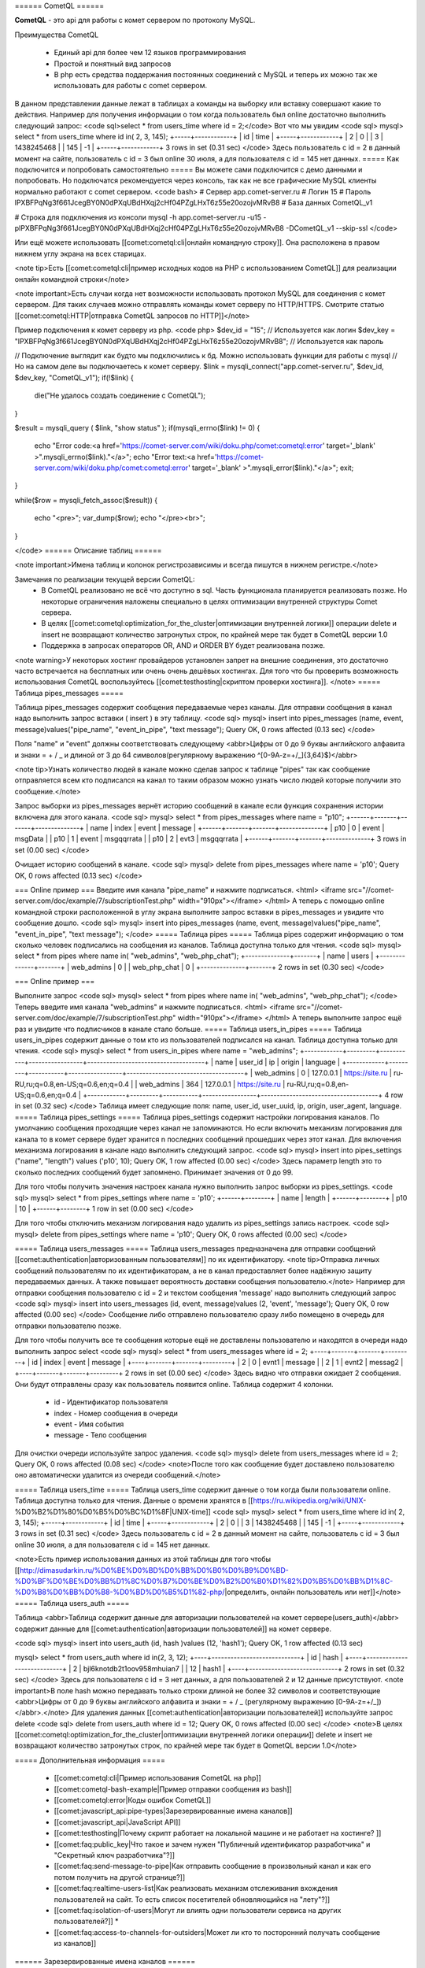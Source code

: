 ====== CometQL ======

**CometQL** - это api для работы с комет сервером по протоколу MySQL.

Преимущества CometQL
 
  -  Единый api для более чем 12 языков программирования
  -  Простой и понятный вид запросов
  -  В php есть средства поддержания постоянных соединений с MySQL и теперь их можно так же использовать для работы с comet сервером.

В данном представлении данные лежат в таблицах а команды на выборку или вставку совершают какие то действия.
Например для получения информации о том когда пользователь был online достаточно выполнить следующий запрос:
<code sql>select * from users_time where id = 2;</code>
Вот что мы увидим
<code sql>
mysql> select * from users_time where id in( 2, 3, 145);
+-----+------------+
| id  | time       |
+-----+------------+
| 2   | 0          |
| 3   | 1438245468 |
| 145 | -1         |
+-----+------------+
3 rows in set (0.31 sec)
</code>
Здесь пользователь с id = 2  в данный момент на сайте, пользователь с id = 3 был online 30 июля, а для пользователя с id = 145 нет данных.
===== Как подключится и попробовать самостоятельно =====
Вы можете сами подключится с демо данными и попробовать. Но подключатся рекомендуется через консоль, так как не все графические MySQL клиенты нормально работают с comet сервером. 
<code bash>
# Сервер app.comet-server.ru
# Логин 15
# Пароль lPXBFPqNg3f661JcegBY0N0dPXqUBdHXqj2cHf04PZgLHxT6z55e20ozojvMRvB8
# База данных CometQL_v1

# Строка для подключения из консоли
mysql -h app.comet-server.ru -u15 -plPXBFPqNg3f661JcegBY0N0dPXqUBdHXqj2cHf04PZgLHxT6z55e20ozojvMRvB8 -DCometQL_v1  --skip-ssl
</code>

Или ещё можете использовать [[comet:cometql:cli|онлайн командную строку]]. Она расположена в правом нижнем углу экрана на всех старицах.

<note tip>Есть [[comet:cometql:cli|пример исходных кодов на PHP с использованием CometQL]] для реализации онлайн командной строки</note>

<note important>Есть случаи когда нет возможности использовать протокол MySQL для соединения с комет сервером. Для таких случаев можно отправлять команды комет серверу по HTTP/HTTPS. Смотрите статью [[comet:cometql:HTTP|отправка CometQL запросов по HTTP]]</note>

Пример подключения к комет серверу из php. 
<code php>
$dev_id = "15"; // Используется как логин
$dev_key = "lPXBFPqNg3f661JcegBY0N0dPXqUBdHXqj2cHf04PZgLHxT6z55e20ozojvMRvB8"; // Используется как пароль

// Подключение выглядит как будто мы подключились к бд. Можно использовать функции для работы с mysql
// Но на самом деле вы подключаетесь к комет серверу. 
$link = mysqli_connect("app.comet-server.ru", $dev_id, $dev_key, "CometQL_v1");
if(!$link)
{  
    die("Не удалось создать соединение c CometQL");
}

$result = mysqli_query (  $link, "show status" ); 
if(mysqli_errno($link) != 0)
{
    echo "Error code:<a href='https://comet-server.com/wiki/doku.php/comet:cometql:error'  target='_blank' >".mysqli_errno($link)."</a>";
    echo "Error text:<a href='https://comet-server.com/wiki/doku.php/comet:cometql:error' target='_blank' >".mysqli_error($link)."</a>";
    exit;
}

while($row = mysqli_fetch_assoc($result))
{
    echo "<pre>";
    var_dump($row);
    echo "</pre><br>";
}  

</code>
====== Описание таблиц ====== 

<note important>Имена таблиц и колонок регистрозависимы и всегда пишутся в нижнем регистре.</note>

Замечания по реализации текущей версии CometQL:
  * В CometQL реализовано не всё что доступно в sql. Часть функционала планируется реализовать позже. Но некоторые ограничения наложены специально в целях оптимизации внутренней структуры Comet сервера.
  * В целях [[comet:cometql:optimization_for_the_cluster|оптимизации внутренней логики]] операции delete и insert не возвращают количество затронутых строк, по крайней мере так будет в CometQL версии 1.0
  * Поддержка в запросах операторов OR, AND и ORDER BY будет реализована позже.

<note warning>У некоторых хостинг провайдеров установлен запрет на внешние соединения, это достаточно часто встречается на бесплатных или очень очень дешёвых хостингах. Для того что бы проверить возможность использования CometQL воспользуйтесь [[comet:testhosting|скриптом проверки хостинга]]. </note>
===== Таблица pipes_messages =====

Таблица pipes_messages содержит сообщения передаваемые через каналы. Для отправки сообщения в канал надо выполнить запрос вставки ( insert ) в эту таблицу.
<code sql>
mysql> insert into pipes_messages (name, event, message)values("pipe_name", "event_in_pipe", "text message");
Query OK, 0 rows affected (0.13 sec)
</code> 

Поля "name" и "event" должны соответствовать следующему <abbr>Цифры от 0 до 9 буквы английского алфавита и знаки = + / _ и длиной от 3 до 64 символов(регулярному выражению ^[0-9A-z=+/_]{3,64}$)</abbr>

<note tip>Узнать количество людей в канале можно сделав запрос к таблице "pipes" так как сообщение отправляется всем кто подписался на канал то таким образом можно узнать число людей которые получили это сообщение.</note>
 
Запрос выборки из pipes_messages вернёт историю сообщений в канале если функция сохранения истории включена для этого канала.
<code sql>
mysql> select * from pipes_messages where name = "p10";
+------+-------+-------+--------------+
| name | index | event | message      |
+------+-------+-------+--------------+
| p10  | 0     | event | msgData      |
| p10  | 1     | event | msgqqrrata   |
| p10  | 2     | evt3  | msgqqrrata   |
+------+-------+-------+--------------+
3 rows in set (0.00 sec)
</code>

Очищает историю сообщений в канале.
<code sql>
mysql> delete from pipes_messages where name = 'p10';
Query OK, 0 rows affected (0.13 sec)
</code>

=== Online пример ===
Введите имя канала "pipe_name" и нажмите подписаться.
<html>
<iframe src="//comet-server.com/doc/example/7/subscriptionTest.php" width="910px"></iframe>
</html>
А теперь с помощью online командной строки расположенной в углу экрана выполните запрос вставки в pipes_messages  и увидите что сообщение дошло.
<code sql>
mysql> insert into pipes_messages (name, event, message)values("pipe_name", "event_in_pipe", "text message");
</code> 
===== Таблица pipes  =====
Таблица pipes содержит информацию о том сколько человек подписались на сообщения из каналов. Таблица доступна только для чтения.
<code sql>
mysql> select * from pipes where name in( "web_admins", "web_php_chat");
+--------------+-------+
| name         | users |
+--------------+-------+
| web_admins   | 0     |
| web_php_chat | 0     |
+--------------+-------+
2 rows in set (0.30 sec)
</code>
 
=== Online пример ===

Выполните запрос
<code sql>
mysql> select * from pipes where name in( "web_admins", "web_php_chat");
</code>
Теперь введите имя канала "web_admins" и нажмите подписаться.
<html>
<iframe src="//comet-server.com/doc/example/7/subscriptionTest.php" width="910px"></iframe>
</html>
А теперь выполните запрос ещё раз и увидите что подписчиков в канале стало больше.
===== Таблица users_in_pipes =====
Таблица users_in_pipes содержит данные о том кто из пользователей подписался на канал. Таблица доступна только для чтения.
<code sql>
mysql> select * from users_in_pipes where name = "web_admins";
+------------+---------+-----------+-----------------+-------------------------------------+
| name       | user_id | ip        | origin          | language                            |
+------------+---------+-----------+-----------------+-------------------------------------+
| web_admins | 0       | 127.0.0.1 | https://site.ru | ru-RU,ru;q=0.8,en-US;q=0.6,en;q=0.4 |
| web_admins | 364     | 127.0.0.1 | https://site.ru | ru-RU,ru;q=0.8,en-US;q=0.6,en;q=0.4 |
+------------+---------+-----------+-----------------+-------------------------------------+
4 row in set (0.32 sec)
</code> 
Таблица имеет следующие поля: name, user_id, user_uuid, ip, origin, user_agent, language.
===== Таблица pipes_settings  =====
Таблица pipes_settings содержит настройки логирования каналов. По умолчанию сообщения проходящие через канал не запоминаются. Но если включить механизм логирования для канала то в комет сервере будет хранится n последних сообщений прошедших через этот канал.
Для включения механизма логирования в канале надо выполнить следующий запрос.
<code sql>
mysql> insert into pipes_settings ("name", "length") values ('p10', 10);
Query OK, 1 row affected (0.00 sec)
</code>
Здесь параметр length это то сколько последних сообщений будет запомнено. Принимает значения от 0 до 99.

Для того чтобы получить значения настроек канала нужно выполнить запрос выборки из pipes_settings.
<code sql>
mysql> select * from pipes_settings where name = 'p10';
+------+--------+
| name | length |
+------+--------+
| p10  | 10     |
+------+--------+
1 row in set (0.00 sec)
</code>

Для того чтобы отключить механизм логирования надо удалить из pipes_settings запись настроек.
<code sql>
mysql> delete from  pipes_settings where name = 'p10';
Query OK, 0 rows affected (0.00 sec)
</code>

===== Таблица users_messages =====
Таблица users_messages предназначена для отправки сообщений [[comet:authentication|авторизованным пользователям]] по их идентификатору.
<note tip>Отправка личных сообщений пользователям по их идентификаторам, а не в канал предоставляет более надёжную защиту передаваемых данных. А также повышает вероятность доставки сообщения пользователю.</note>
Например для отправки сообщения пользователю с id = 2 и текстом сообщения 'message' надо выполнить следующий запрос
<code sql>
mysql> insert into users_messages (id, event, message)values (2, 'event', 'message');
Query OK, 0 row affected (0.00 sec)
</code>
Сообщение либо отправлено пользователю сразу либо помещено в очередь для отправки пользователю позже. 

Для того чтобы получить все те сообщения которые ещё не доставлены пользователю и находятся в очереди надо выполнить запрос select
<code sql>
mysql> select * from users_messages where id = 2;
+----+-------+-------+---------+
| id | index | event | message |
+----+-------+-------+---------+
| 2  | 0     | evnt1 | message |
| 2  | 1     | evnt2 | messag2 |
+----+-------+-------+---------+
2 rows in set (0.00 sec)
</code>
Здесь видно что отправки ожидает 2 сообщения. Они будут отправлены сразу как пользователь появится online.
Таблица содержит 4 колонки.
  - id - Идентификатор пользователя
  - index - Номер сообщения в очереди
  - event - Имя события
  - message - Тело сообщения

Для очистки очереди используйте запрос удаления.
<code sql>
mysql> delete from users_messages where id = 2;
Query OK, 0 rows affected (0.08 sec)
</code>
<note>После того как сообщение будет доставлено пользователю оно автоматически удалится из очереди сообщений.</note>

===== Таблица users_time =====
Таблица users_time содержит данные о том когда были пользователи online. Таблица доступна только для чтения. Данные о времени хранятся в [[https://ru.wikipedia.org/wiki/UNIX-%D0%B2%D1%80%D0%B5%D0%BC%D1%8F|UNIX-time]]
<code sql>
mysql> select * from users_time where id in( 2, 3, 145);
+-----+------------+
| id  | time       |
+-----+------------+
| 2   | 0          |
| 3   | 1438245468 |
| 145 | -1         |
+-----+------------+
3 rows in set (0.31 sec)
</code>
Здесь пользователь с id = 2  в данный момент на сайте, пользователь с id = 3 был online 30 июля, а для пользователя с id = 145 нет данных.

<note>Есть пример использования данных из этой таблицы для того чтобы [[http://dimasudarkin.ru/%D0%BE%D0%BD%D0%BB%D0%B0%D0%B9%D0%BD-%D0%BF%D0%BE%D0%BB%D1%8C%D0%B7%D0%BE%D0%B2%D0%B0%D1%82%D0%B5%D0%BB%D1%8C-%D0%B8%D0%BB%D0%B8-%D0%BD%D0%B5%D1%82-php/|определить, онлайн пользователь или нет]]</note>
===== Таблица users_auth =====

Таблица <abbr>Таблица содержит данные для авторизации пользователей на комет сервере(users_auth)</abbr>  содержит данные для [[comet:authentication|авторизации пользователей]] на комет сервере.

<code sql>
mysql> insert into users_auth (id, hash )values (12, 'hash1');
Query OK, 1 row affected (0.13 sec)

mysql> select * from users_auth where id in(2, 3, 12);
+----+----------------------------+
| id | hash                       |
+----+----------------------------+
| 2  | bjl6knotdb2t1oov958mhuian7 |
| 12 | hash1                      |
+----+----------------------------+
2 rows in set (0.32 sec)
</code>
Здесь для пользователя с id = 3 нет данных, а для пользователей 2 и 12 данные присутствуют.
<note important>В поле hash можно передавать только строки  длиной не более 32 символов и соответствующие <abbr>Цифры от 0 до 9 буквы английского алфавита и знаки = + / _ (регулярному выражению [0-9A-z=+/_])</abbr>.</note>
Для удаления данных [[comet:authentication|авторизации пользователей]] используйте запрос delete
<code sql>
delete from users_auth where id = 12;
Query OK, 0 rows affected (0.00 sec)
</code>
<note>В целях [[comet:cometql:optimization_for_the_cluster|оптимизации внутренней логики операции]] delete и insert не возвращают количество затронутых строк, по крайней мере так будет в QometQL версии 1.0</note>

===== Дополнительная информация =====

  * [[comet:cometql:cli|Пример использования CometQL на php]]
  * [[comet:cometql-bash-example|Пример отправки сообщения из bash]]
  * [[comet:cometql:error|Коды ошибок CometQL]]
  * [[comet:javascript_api:pipe-types|Зарезервированные имена каналов]]
  * [[comet:javascript_api|JavaScript API]]
  * [[comet:testhosting|Почему скрипт работает на локальной машине и не работает на хостинге? ]]
  * [[comet:faq:public_key|Что такое и зачем нужен "Публичный идентификатор разработчика" и "Секретный ключ разработчика"?]]
  * [[comet:faq:send-message-to-pipe|Как отправить сообщение в произвольный канал и как его потом получить на другой странице?]]
  * [[comet:faq:realtime-users-list|Как реализовать механизм отслеживания вхождения пользователей на сайт. То есть список посетителей обновляющийся на "лету"?]]
  * [[comet:faq:isolation-of-users|Могут ли влиять одни пользователи сервиса на других пользователей?]]  * 
  * [[comet:faq:access-to-channels-for-outsiders|Может ли кто то посторонний получать сообщение из каналов]]

====== Зарезервированные имена каналов ======

Основная статья [[comet:javascript_api:pipe-types|зарезервированные имена каналов]]
<note warning>Не рекомендуется использовать в своих проектах имена каналов вида "bin_*", "big_*", "push_*", "comet_*", "self_*", "trust_*" и "sys_*" эти имена возможно будут использованы для дальнейшего расширения функционала. И будут иметь какие ни будь не обычные свойства по сравнению с другими именами каналов.</note>


Так же есть каналы с особыми свойствами, о всех них ниже по тексту.
  * msg - Для доставки личных сообщений в соответствии с данными авторизации 
  * user_status_* - для автоматического уведомления JS api о статусе пользователей
  * web_* - Каналы в которые можно отправлять сообщения как из CometQL так и из JS api
  * track_* - для автоматического уведомления JS api о том что кто то подписался или отписался от этого канала

====== Обёртки над CometQL api ======

Если вы написали обёртку для работы с CometQL api для какого нибудь фреймворка то будет здорово если вы поделитесь своей наработкой с другими пользователями. Присылайте ссылки на репозиторий с вашей обёрткой на  support@comet-server.com 